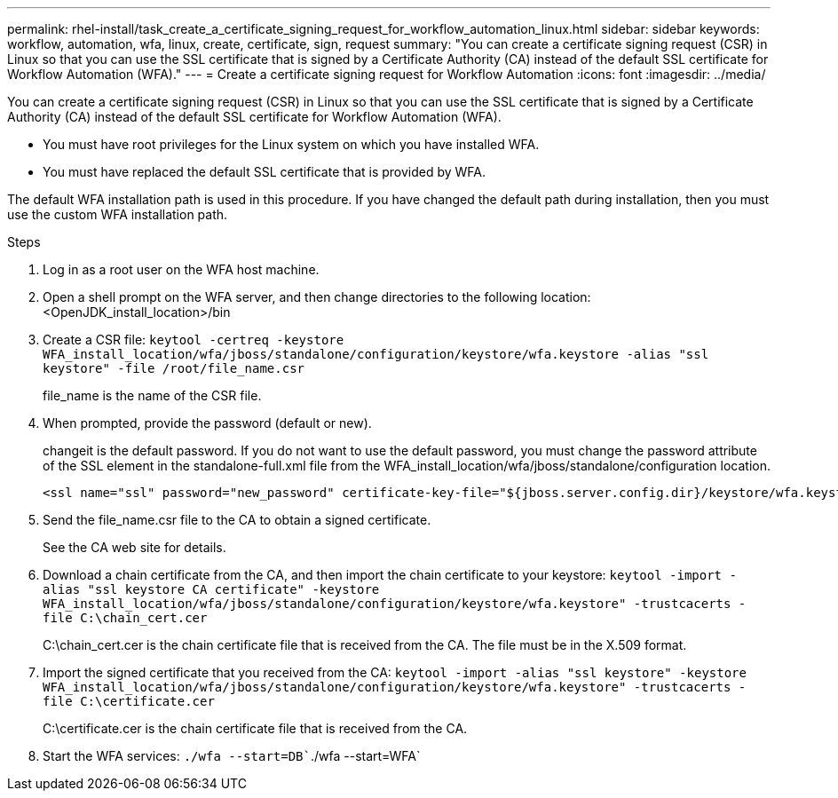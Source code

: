 ---
permalink: rhel-install/task_create_a_certificate_signing_request_for_workflow_automation_linux.html
sidebar: sidebar
keywords: workflow, automation, wfa, linux, create, certificate, sign, request
summary: "You can create a certificate signing request (CSR) in Linux so that you can use the SSL certificate that is signed by a Certificate Authority (CA) instead of the default SSL certificate for Workflow Automation (WFA)."
---
= Create a certificate signing request for Workflow Automation
:icons: font
:imagesdir: ../media/

[.lead]
You can create a certificate signing request (CSR) in Linux so that you can use the SSL certificate that is signed by a Certificate Authority (CA) instead of the default SSL certificate for Workflow Automation (WFA).

* You must have root privileges for the Linux system on which you have installed WFA.
* You must have replaced the default SSL certificate that is provided by WFA.

The default WFA installation path is used in this procedure. If you have changed the default path during installation, then you must use the custom WFA installation path.

.Steps
. Log in as a root user on the WFA host machine.
. Open a shell prompt on the WFA server, and then change directories to the following location: <OpenJDK_install_location>/bin
. Create a CSR file: `keytool -certreq -keystore WFA_install_location/wfa/jboss/standalone/configuration/keystore/wfa.keystore -alias "ssl keystore" -file /root/file_name.csr`
+
file_name is the name of the CSR file.

. When prompted, provide the password (default or new).
+
changeit is the default password. If you do not want to use the default password, you must change the password attribute of the SSL element in the standalone-full.xml file from the WFA_install_location/wfa/jboss/standalone/configuration location.
+
----
<ssl name="ssl" password="new_password" certificate-key-file="${jboss.server.config.dir}/keystore/wfa.keystore"
----

. Send the file_name.csr file to the CA to obtain a signed certificate.
+
See the CA web site for details.

. Download a chain certificate from the CA, and then import the chain certificate to your keystore: `keytool -import -alias "ssl keystore CA certificate" -keystore WFA_install_location/wfa/jboss/standalone/configuration/keystore/wfa.keystore" -trustcacerts -file C:\chain_cert.cer`
+
C:\chain_cert.cer is the chain certificate file that is received from the CA. The file must be in the X.509 format.

. Import the signed certificate that you received from the CA: `keytool -import -alias "ssl keystore" -keystore WFA_install_location/wfa/jboss/standalone/configuration/keystore/wfa.keystore" -trustcacerts -file C:\certificate.cer`
+
C:\certificate.cer is the chain certificate file that is received from the CA.

. Start the WFA services: `./wfa --start=DB``./wfa --start=WFA`
